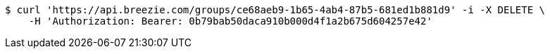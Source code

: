 [source,bash]
----
$ curl 'https://api.breezie.com/groups/ce68aeb9-1b65-4ab4-87b5-681ed1b881d9' -i -X DELETE \
    -H 'Authorization: Bearer: 0b79bab50daca910b000d4f1a2b675d604257e42'
----